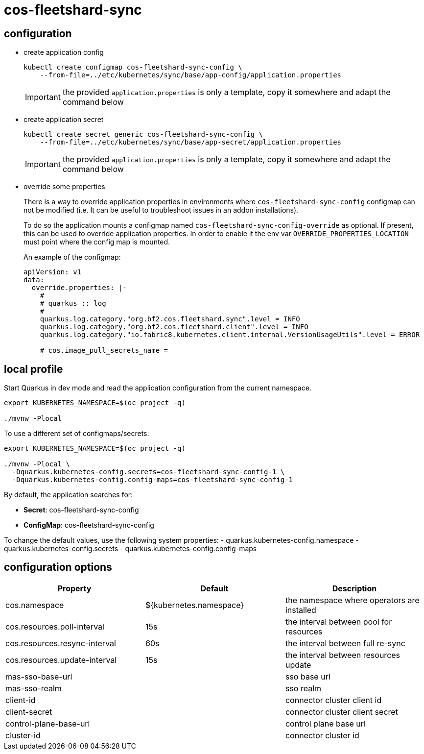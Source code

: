 = cos-fleetshard-sync


== configuration

* create application config
+
[source,shell]
----
kubectl create configmap cos-fleetshard-sync-config \
    --from-file=../etc/kubernetes/sync/base/app-config/application.properties
----
+
[IMPORTANT]
====
the provided `application.properties` is only a template, copy it somewhere and adapt the command below
====

* create application secret
+
[source,shell]
----
kubectl create secret generic cos-fleetshard-sync-config \
    --from-file=../etc/kubernetes/sync/base/app-secret/application.properties
----
+
[IMPORTANT]
====
the provided `application.properties` is only a template, copy it somewhere and adapt the command below
====

* override some properties
+
There is a way to override application properties in environments where `cos-fleetshard-sync-config` configmap can not be modified (i.e. It can be useful to troubleshoot issues in an addon installations).
+
To do so the application mounts a configmap named `cos-fleetshard-sync-config-override` as optional. If present, this can be used to override application properties. In order to enable it the env var `OVERRIDE_PROPERTIES_LOCATION` must point where the config map is mounted.
+
An example of the configmap:
+
[source,yaml]
----
apiVersion: v1
data:
  override.properties: |-
    #
    # quarkus :: log
    #
    quarkus.log.category."org.bf2.cos.fleetshard.sync".level = INFO
    quarkus.log.category."org.bf2.cos.fleetshard.client".level = INFO
    quarkus.log.category."io.fabric8.kubernetes.client.internal.VersionUsageUtils".level = ERROR

    # cos.image_pull_secrets_name =
----


== local profile

Start Quarkus in dev mode and read the application configuration from the current namespace.

[source,shell]
----
export KUBERNETES_NAMESPACE=$(oc project -q)

./mvnw -Plocal
----

To use a different set of configmaps/secrets:

[source,shell]
----
export KUBERNETES_NAMESPACE=$(oc project -q)

./mvnw -Plocal \
  -Dquarkus.kubernetes-config.secrets=cos-fleetshard-sync-config-1 \
  -Dquarkus.kubernetes-config.config-maps=cos-fleetshard-sync-config-1
----

By default, the application searches for:

* **Secret**: cos-fleetshard-sync-config
* **ConfigMap**: cos-fleetshard-sync-config

To change the default values, use the following system properties:
- quarkus.kubernetes-config.namespace
- quarkus.kubernetes-config.secrets
- quarkus.kubernetes-config.config-maps

== configuration options

[cols="1,1,1"]
|===
| Property | Default | Description

| cos.namespace
| ${kubernetes.namespace}
| the namespace where operators are installed

| cos.resources.poll-interval
| 15s
| the interval between pool for resources

| cos.resources.resync-interval
| 60s
| the interval between full re-sync

| cos.resources.update-interval
| 15s
| the interval between resources update

| mas-sso-base-url
|
| sso base url

| mas-sso-realm
|
| sso realm

| client-id
|
| connector cluster client id

| client-secret
|
| connector cluster client secret

| control-plane-base-url
|
| control plane base url

| cluster-id
|
| connector cluster id

|===
